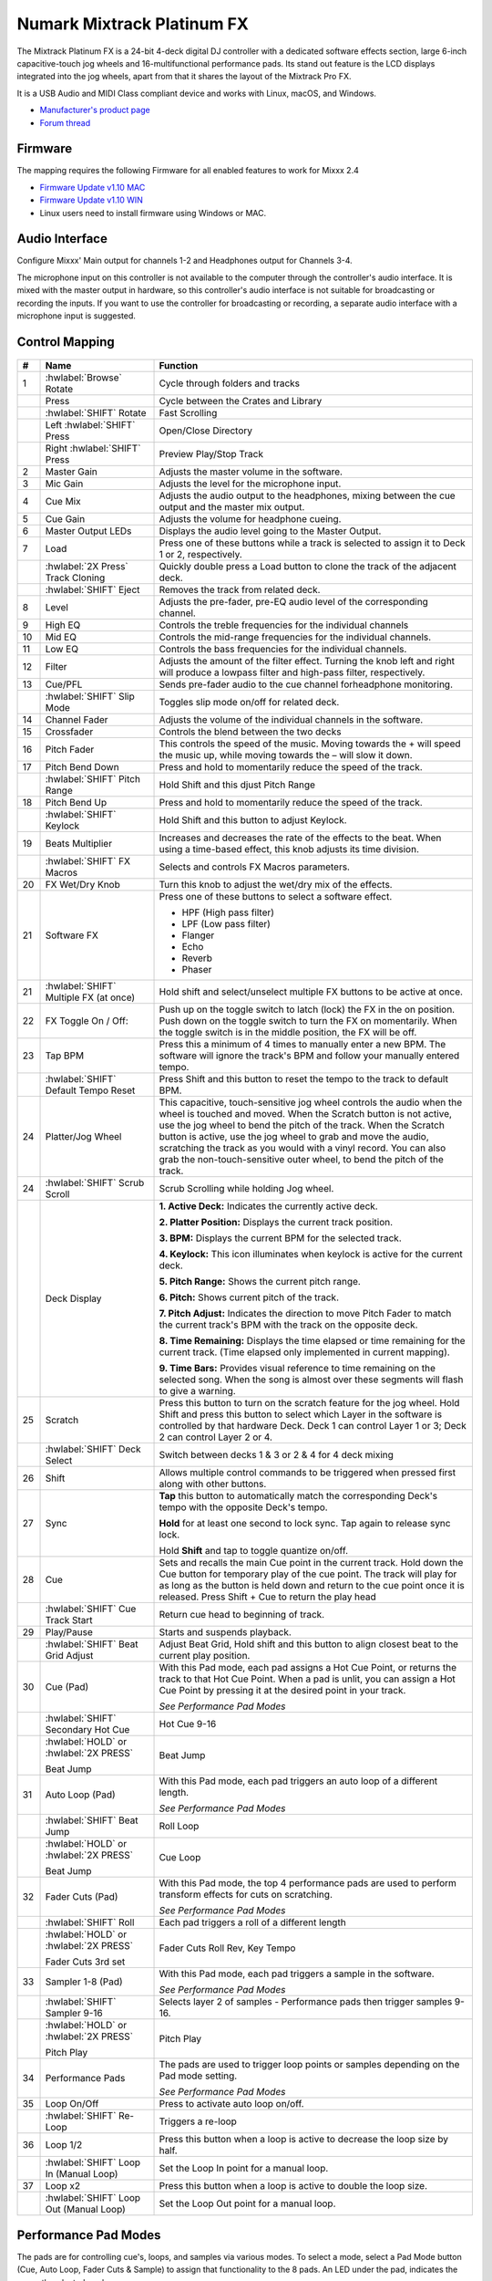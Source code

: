 Numark Mixtrack Platinum FX
==============================

.. figure:: ../../_static/controllers/numark_mixtrack_platinum_fx_top.jpg
   :align: center
   :width: 100%
   :figwidth: 100%
   :alt: Numark Mixtrack Playinum FX (schematic view)
   :figclass: pretty-figures


The Mixtrack Platinum FX is a 24-bit 4-deck digital DJ controller with a dedicated software effects section, large 6-inch capacitive-touch jog wheels and 16-multifunctional performance pads. Its stand out feature  is the LCD displays integrated into the jog wheels, apart from that it shares the layout of the Mixtrack Pro FX.

It is a USB Audio and MIDI Class compliant device and works with Linux, macOS, and Windows.

- `Manufacturer's product page <https://www.numark.com/product/mixtrack-platinum-fx>`__
- `Forum thread <https://mixxx.discourse.group/t/numark-mixtrack-platinum-fx-mapping/19985/215>`__

Firmware
--------

The mapping requires the following Firmware for all enabled features to work for Mixxx 2.4

-  `Firmware Update v1.10 MAC <https://cdn.inmusicbrands.com/Numark/MixtrackPlatinumFX/Mixtrack%20Platinum%20FX%20Firmware%201.10%20Mac.zip>`_
-  `Firmware Update v1.10 WIN <https://cdn.inmusicbrands.com/Numark/MixtrackPlatinumFX/Mixtrack%20Platinum%20FX%20Firmware%201.10%20Win.zip>`_
- Linux users need to install firmware using Windows or MAC.

Audio Interface
---------------

Configure Mixxx' Main output for channels 1-2 and Headphones output for Channels 3-4.

The microphone input on this controller is not available to the computer through the controller's audio interface. It is mixed with the master output in hardware, so this controller's audio interface is not suitable for broadcasting or recording the inputs. If you want to use the controller for broadcasting or recording, a separate audio interface with a microphone input is suggested.

Control Mapping
---------------

.. figure:: ../../_static/controllers/numark_mixtrack_platinum_fx.svg
   :align: center
   :width: 100%
   :figwidth: 100%
   :alt: Numark Mixtrack Playinum FX (schematic view)
   :figclass: pretty-figures


.. csv-table::
   :header: "#", "Name", "Function"
   :widths: 5 25 70

   "1", ":hwlabel:`Browse` Rotate", "Cycle through folders and tracks"
   "",  "Press", "Cycle between the Crates and Library"
   "",  ":hwlabel:`SHIFT` Rotate ", "Fast Scrolling"
   "",  "Left :hwlabel:`SHIFT` Press", "Open/Close Directory"
   "",  "Right :hwlabel:`SHIFT` Press", "Preview Play/Stop Track"
   "2", "Master Gain", "Adjusts the master volume in the software."
   "3", "Mic Gain", "Adjusts the level for the microphone input."
   "4", "Cue Mix", "Adjusts the audio output to the headphones, mixing between the cue output and the master mix output."
   "5", "Cue Gain", "Adjusts the volume for headphone cueing."
   "6", "Master Output LEDs", "Displays the audio level going to the Master Output."
   "7", "Load", "Press one of these buttons while a track is selected to assign it to Deck 1 or 2, respectively."
   "", ":hwlabel:`2X Press` Track Cloning", "Quickly double press a Load button to clone the track of the adjacent deck."
   "", ":hwlabel:`SHIFT` Eject", "Removes the track from related deck."
   "8", "Level", "Adjusts the pre-fader, pre-EQ audio level of the corresponding channel."
   "9", "High EQ", "Controls the treble frequencies for the individual channels "
   "10", "Mid EQ", "Controls the mid-range frequencies for the individual channels."
   "11", "Low EQ", "Controls the bass frequencies for the individual channels."
   "12", "Filter", "Adjusts the amount of the filter effect. Turning the knob left and right will produce a lowpass filter and high-pass filter, respectively."
   "13", "Cue/PFL", "Sends pre-fader audio to the cue channel forheadphone monitoring. "
   "", ":hwlabel:`SHIFT` Slip Mode", "Toggles slip mode on/off for related deck."
   "14", "Channel Fader", "Adjusts the volume of the individual channels in the software."
   "15", "Crossfader", "Controls the blend between the two decks"
   "16", "Pitch Fader", "This controls the speed of the music. Moving towards the + will speed the music up, while moving towards the – will slow it down."
   "17", "Pitch Bend Down", "Press and hold to momentarily reduce the speed of the track."
   "", ":hwlabel:`SHIFT` Pitch Range", "Hold Shift and this djust Pitch Range"
   "18", "Pitch Bend Up", "Press and hold to momentarily reduce the speed of the track."
   "", ":hwlabel:`SHIFT` Keylock", "Hold Shift and this button to adjust Keylock."
   "19", "Beats Multiplier", "Increases and decreases the rate of the effects to the beat. When using a time-based effect, this knob adjusts its time division."
   "", ":hwlabel:`SHIFT` FX Macros", "Selects and controls FX Macros parameters."
   "20", "FX Wet/Dry Knob", "Turn this knob to adjust the wet/dry mix of the effects."
   "21", "Software FX", "Press one of these buttons to select a software effect.

   • HPF (High pass filter)
   • LPF (Low pass filter)
   • Flanger
   • Echo
   • Reverb
   • Phaser"
   "21", ":hwlabel:`SHIFT` Multiple FX (at once)", "Hold shift and select/unselect multiple FX buttons to be active at once."
   "22", "FX Toggle On / Off:", "Push up on the toggle switch to latch (lock) the FX in the on position. Push down on the toggle switch to turn the FX on momentarily. When the toggle switch is in the middle position, the FX will be off."
   "23", "Tap BPM", "Press this a minimum of 4 times to manually enter a new BPM. The software will ignore the track's BPM and follow your manually entered tempo."
   "", ":hwlabel:`SHIFT` Default Tempo Reset", "Press Shift and this button to reset the tempo to the track to default BPM."
   "24", "Platter/Jog Wheel", "This capacitive, touch-sensitive jog wheel controls the audio when the wheel is touched and moved. When the Scratch button is not active, use the jog wheel to bend the pitch of the track. When the Scratch button is active, use the jog wheel to grab and move the audio, scratching the track as you would with a vinyl record. You can also grab the non-touch-sensitive outer wheel, to bend the pitch of the track."
   "24", ":hwlabel:`SHIFT` Scrub Scroll", "Scrub Scrolling while holding Jog wheel."
   "", "Deck Display", "**1. Active Deck:** Indicates the currently active deck.

   **2. Platter Position:** Displays the current track position.

   **3. BPM:** Displays the current BPM for the selected track.

   **4. Keylock:** This icon illuminates when keylock is active for the current deck.

   **5. Pitch Range:** Shows the current pitch range.

   **6. Pitch:** Shows current pitch of the track.

   **7. Pitch Adjust:** Indicates the direction to move Pitch Fader to match the current track's BPM with the track on the opposite deck.

   **8. Time Remaining:** Displays the time elapsed or time remaining for the current track. (Time elapsed only implemented in current mapping).

   **9. Time Bars:** Provides visual reference to time remaining on the selected song. When the song is almost over these segments will flash to give a warning."
   "25", "Scratch", "Press this button to turn on the scratch feature for the jog wheel. Hold Shift and press this button to select which Layer in the software is controlled by that hardware Deck. Deck 1 can control Layer 1 or 3; Deck 2 can control Layer 2 or 4."
   "", ":hwlabel:`SHIFT` Deck Select", "Switch between decks 1 & 3 or 2 & 4 for 4 deck mixing"
   "26", "Shift", "Allows multiple control commands to be triggered when pressed first along with other buttons."
   "27", "Sync", "**Tap** this button to automatically match the corresponding Deck's tempo with the opposite Deck's tempo.

   **Hold** for at least one second to lock sync. Tap again to release sync lock.

   Hold **Shift** and tap to toggle quantize on/off."
   "28", "Cue", "Sets and recalls the main Cue point in the current track. Hold down the Cue button for temporary play of the cue point. The track will play for as long as the button is held down and return to the cue point once it is released. Press Shift + Cue to return the play head"
   "", ":hwlabel:`SHIFT` Cue Track Start", "Return cue head to beginning of track."
   "29", "Play/Pause", "Starts and suspends playback."
   "", ":hwlabel:`SHIFT` Beat Grid Adjust", "Adjust Beat Grid, Hold shift and this button to align closest beat to the current play position."
   "30", "Cue (Pad)", "With this Pad mode, each pad assigns a Hot Cue Point, or returns the track to that Hot Cue Point. When a pad is unlit, you can assign a Hot Cue Point by pressing it at the desired point in your track.

   *See Performance Pad Modes*"
   "", ":hwlabel:`SHIFT` Secondary Hot Cue", "Hot Cue 9-16"
   "", ":hwlabel:`HOLD` or :hwlabel:`2X PRESS`

   Beat Jump", "Beat Jump"
   "31", "Auto Loop (Pad)", "With this Pad mode, each pad triggers an auto loop of a different length.

   *See Performance Pad Modes*"
   "", ":hwlabel:`SHIFT` Beat Jump", "Roll Loop"
   "", ":hwlabel:`HOLD` or :hwlabel:`2X PRESS`

   Beat Jump", "Cue Loop"
   "32", "Fader Cuts (Pad)", "With this Pad mode, the top 4 performance pads are used to perform transform effects for cuts on scratching.

   *See Performance Pad Modes*"
   "", ":hwlabel:`SHIFT` Roll", "Each pad triggers a roll of a different length"
   "", ":hwlabel:`HOLD` or :hwlabel:`2X PRESS`

   Fader Cuts 3rd set", "Fader Cuts Roll Rev, Key Tempo"
   "33", "Sampler 1-8 (Pad)", "With this Pad mode, each pad triggers a sample in the software.

   *See Performance Pad Modes*"
   "", ":hwlabel:`SHIFT` Sampler 9-16", "Selects layer 2 of samples - Performance pads then trigger samples 9-16."
   "", ":hwlabel:`HOLD` or :hwlabel:`2X PRESS`

   Pitch Play", "Pitch Play"
   "34", "Performance Pads", "The pads are used to trigger loop points or samples depending on the Pad mode setting.

   *See Performance Pad Modes*"
   "35", "Loop On/Off", "Press to activate auto loop on/off."
   "", ":hwlabel:`SHIFT` Re-Loop", "Triggers a re-loop"
   "36", "Loop 1/2", "Press this button when a loop is active to decrease the loop size by half."
   "", ":hwlabel:`SHIFT` Loop In (Manual Loop)", "Set the Loop In point for a manual loop."
   "37", "Loop x2", "Press this button when a loop is active to double the loop size."
   "", ":hwlabel:`SHIFT` Loop Out (Manual Loop)", "Set the Loop Out point for a manual loop."
..

Performance Pad Modes
---------------------

The pads are for controlling cue's, loops, and samples via various modes. To select a mode, select a Pad Mode button (Cue, Auto Loop, Fader Cuts & Sample) to assign that functionality to the 8 pads. An LED under the pad, indicates the currently selected mode.

Further to the NORMAL Pad Mode, 2 additional layers of functionality, SHIFT & ALTERNATE is also provided, as shown in the matrix below.

.. csv-table::
   :header: "Mode", "Cue", "Auto Loop", "Fader Cuts", "Samples"
   :widths: 70 25 25 25 25

   "Normal

   • (LED Slow Blink)", "Hot Cue 1-8", "Auto Loop", "Fader Cuts

   Transport", "Sample 1-8"
   ":hwlabel:`SHIFT`

   • (LED On)", "Hot Cue 9-16", "Roll Loop", "Fader Cuts 8", "Sample 9-16"
   ":hwlabel:`Hold` or :hwlabel:`Double Click`

   Alternative Mode

   • (LED Fast Blink)", "Beat Jump", "Cue Loop", "Fader Cuts

   Roll Rev, Key Tempo", "Pitch Play"
..

**NOTE:** Within these modes initiated by SHIFT, the SHIFT button can be further used as an action or function for the individual pads.

**Pad Loop Lengths**

.. csv-table::
   :header: "Pad 1", "Pad 2", "Pad 3", "Pad 4"
   :widths: 25 25 25 25

   "(1/16th)", "(1/8th)", "(1/4th)", "(1/2)"
   "1 beat", "2 beat", "4 beat", "8 beat"

..

**Cue Mode & Layers**

.. csv-table::
   :header: "Mode", "Pad Function", "Shift function"
   :widths: 25 70 50

   "Normal", "**Cue Pad 1-8**

   Each pad assigns a Hot Cue Point, or returns the track to that Hot Cue Point. When a pad is unlit, you can assign a Hot Cue Point by pressing it at the desired point in your track.", "**Remove Cue**

   Hold and selecting pad, removes that cue point."
   ":hwlabel:`SHIFT`", "**Cue 9-16**

   Same as Normal mode", "**Remove Cue**

   Hold and selecting pad, removes that cue point."
   ":hwlabel:`Hold` or :hwlabel:`Double Click`

   Alternative", "**Beat Jump**

   Lets you move forwards in a track in predefined pad beat increments while staying in sync and on time.

   *See Pad Loop Lengths*", "**Reverse Beat Jump**

   Holding and selecting pad, let's you move backwards in a track in predefined pad beat increments while staying in sync and on time

   *See Pad Loop Lengths*"
..


**Auto Loop Mode & Layers**

.. csv-table::
   :header: "Mode", "Pad Function", "Shift function"
   :widths: 25 70 50

   "Normal", "**Auto Loop8**

   Activates a loop section of pre-determined pad beat lengths, which loops automatically.", "**Roll Loop (Hold shift)**

   Hold and selecting pad, performs a standard Auto Loop, but when the loop is turned off the playback position is returned to the position where it would be, if it had not entered the loop."
   ":hwlabel:`SHIFT`", "**Roll Loop (Hold shift)**

   Performs a standard Auto Loop, but when the loop is turned off the playback position is returned to the position where it would be, if it had not entered the loop.", "**Auto Loop**

   Hold and selecting pad, Activates a loop section of pre-determined pad beat lengths, which loops automatically."
   ":hwlabel:`Hold` or :hwlabel:`Double Click`

   Alternative", "**Cue Loop**

   Pressing the button jumps to the relative hot cue (1-8) and activates a loop (the same length as if the loop button was pressed).

   TIP: Adjust loop length with dedicated loop controls half or double.", "**Cue Loop Roll & Slip**

   Hold and selecting pad, additionally activates slip mode, and does a roll at the cue point, then releasing the button, resumes where it would have been."
..

**Fader Cuts Mode & Layers**

.. csv-table::
   :header: "Mode", "Pad Function", "Shift (as Pad Action)"
   :widths: 25 70 50

   "Normal", "**Fader Cuts (Pad 1-4)**


   The pads will mute and unmute the deck's audio signal in a way that emulates crossfader movements toward that deck.

   (P1-4) Standard Fader Cuts (Click Flares)

   **(P5-8) Factory Functions**

   P5 – Stutter / Repeat

   P6 – Start / Previous Track

   P7 – Rewind

   P8 – Fast Forward", "*Note: Shift + Pad Mode* buttons, puts decks into an alternate pad layer. In that layer shift can be further used as an pad action for the individual pads."
   ":hwlabel:`SHIFT`", "(P1-4) Standard Fader Cuts

   (P5-8) Extended Fader Cuts", ""
   ":hwlabel:`Hold` or :hwlabel:`Double Click`

   Alternative", "(P1-4) Standard Fader Cuts

   (P5) – Reverse Roll (Censor)

   (P6) – Reverse Toggle (Censor)

   (P7) – Key sync to deck

   (P8) – Tap Tempo.", "(P5-8) Various Fader Cuts

   (P7) – Reset Key sync

   (P8) – Reset Tap Tempo."
..

**Sample Mode & Layers**

.. csv-table::
   :header: "Mode", "Pad Function", "Shift function"
   :widths: 25 70 50

   "Normal", "(P1-8) Play Sample", "**Stop Playback/Load Sample**

   Hold and selecting pad, Stop Playback or Load Sample if the slot is empty."
   ":hwlabel:`SHIFT`", "(P9-16) Play Sample", "**Stop Playback/Load Sample**

   Hold and selecting pad, Stop Playback or Load Sample if the slot is empty."
   ":hwlabel:`Hold` or :hwlabel:`Double Click`

   Alternative", "**Pitch Play (P1-4)**

   Play a single cue Point at variable pitches.

   Note

   • Only One Cue at a time

   • Deleting cue point in Pitch Play Mode not possible,", "**Change Range**

   Hold and selecting SAMPLE, changes Range 3 ranges.

   **Change cue**

   Hold and selecting other cue point on Cue Pad changes cue."

Tapping
-------

Logic for the tap button:

For tapping we have to "guess" which deck is intended, so we use some pointers.

 1.we'll only consider loaded decks

 2.except in fallback we'll only consider decks on the "active" layer (unless neither on this layer are loaded)

 3.If one deck has PFL and the other doesn't we use that one (assumption that tapping bpm will be on a non playout deck)

 4.If both have the same PFL state then look if one is playing. Currently prefers the one that IS playing, could argue this the other way?

 5.If they both match then use the one with the lowest deck number

To help know which it is using when tapping BOTH up and down arrows on the deck are lit. As the first tap doesn't make any changes (you can't work out a bpm from one tap) it is safe to tap and hold the button and check which deck the arrows are showing on.

The pads are for controlling cues, loops, and samples via various modes & layers. To select a mode, select a Pad Mode button (Cue, Auto Loop, Fader Cuts & Sample) to assign that functionality to the 8 pads. An LED under the pad section indicates the currently selected

.. Credit to PopHippy for creating the original PDF file.
